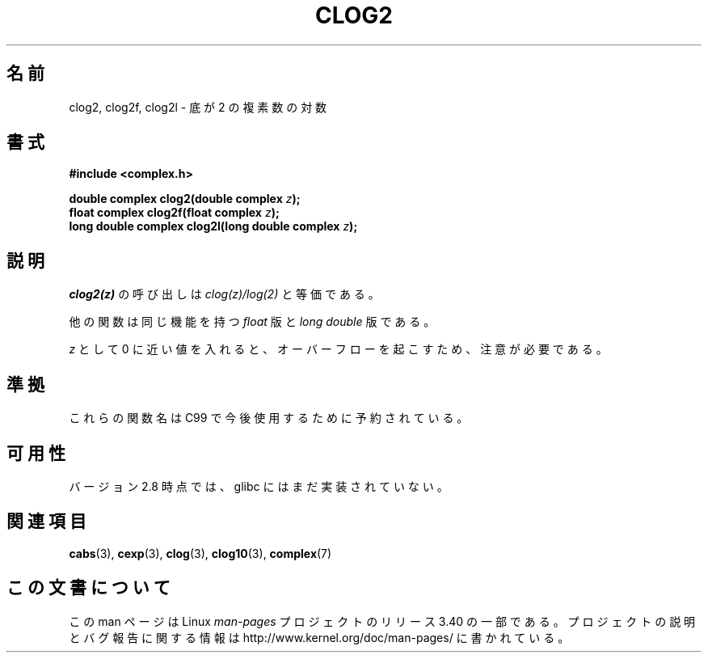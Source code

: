 .\" Copyright 2002 Walter Harms (walter.harms@informatik.uni-oldenburg.de)
.\" Distributed under GPL
.\"
.\"*******************************************************************
.\"
.\" This file was generated with po4a. Translate the source file.
.\"
.\"*******************************************************************
.TH CLOG2 3 2008\-08\-11 "" "Linux Programmer's Manual"
.SH 名前
clog2, clog2f, clog2l \- 底が 2 の複素数の対数
.SH 書式
\fB#include <complex.h>\fP
.sp
\fBdouble complex clog2(double complex \fP\fIz\fP\fB);\fP
.br
\fBfloat complex clog2f(float complex \fP\fIz\fP\fB);\fP
.br
.\" .sp
.\" Link with \fI\-lm\fP.
\fBlong double complex clog2l(long double complex \fP\fIz\fP\fB);\fP
.SH 説明
\fIclog2(z)\fP の呼び出しは \fIclog(z)/log(2)\fP と等価である。

他の関数は同じ機能を持つ \fIfloat\fP 版と \fIlong double\fP 版である。

\fIz\fP として 0 に近い値を入れると、オーバーフローを起こすため、 注意が必要である。
.SH 準拠
これらの関数名は C99 で今後使用するために予約されている。
.SH 可用性
.\" But reserved in NAMESPACE.
バージョン 2.8 時点では、glibc にはまだ実装されていない。
.SH 関連項目
\fBcabs\fP(3), \fBcexp\fP(3), \fBclog\fP(3), \fBclog10\fP(3), \fBcomplex\fP(7)
.SH この文書について
この man ページは Linux \fIman\-pages\fP プロジェクトのリリース 3.40 の一部
である。プロジェクトの説明とバグ報告に関する情報は
http://www.kernel.org/doc/man\-pages/ に書かれている。
